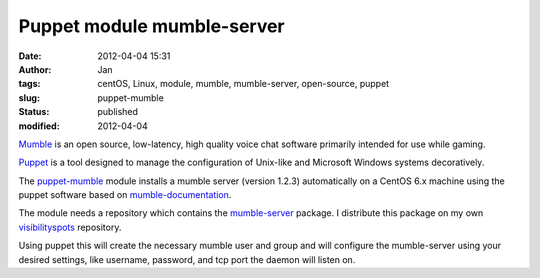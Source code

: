 Puppet module mumble-server
###########################
:date: 2012-04-04 15:31
:author: Jan
:tags: centOS, Linux, module, mumble, mumble-server, open-source, puppet
:slug: puppet-mumble
:status: published
:modified: 2012-04-04

`Mumble`_ is an open source, low-latency, high quality voice chat software primarily intended for use while gaming.

`Puppet`_ is a tool designed to manage the configuration of Unix-like and Microsoft Windows systems decoratively.

The `puppet-mumble`_ module installs a mumble server (version 1.2.3) automatically on a CentOS 6.x machine using the puppet software based on `mumble-documentation`_.

The module needs a repository which contains the `mumble-server`_ package. I distribute this package on my own `visibilityspots`_ repository.

Using puppet this will create the necessary mumble user and group and will configure the mumble-server using your desired settings, like username, password, and tcp port the daemon will listen on.

.. _Mumble: http://mumble.sourceforge.net/
.. _Puppet: http://puppetlabs.com/
.. _puppet-mumble: https://github.com/visibilityspots/puppet-mumble
.. _mumble-documentation: http://mumble.sourceforge.net/Install_CentOS5
.. _mumble-server: http://www.visibilityspots.com/repos/repoview/mumble-server.html
.. _visibilityspots: http://www.visibilityspots.com/repos/repoview/
